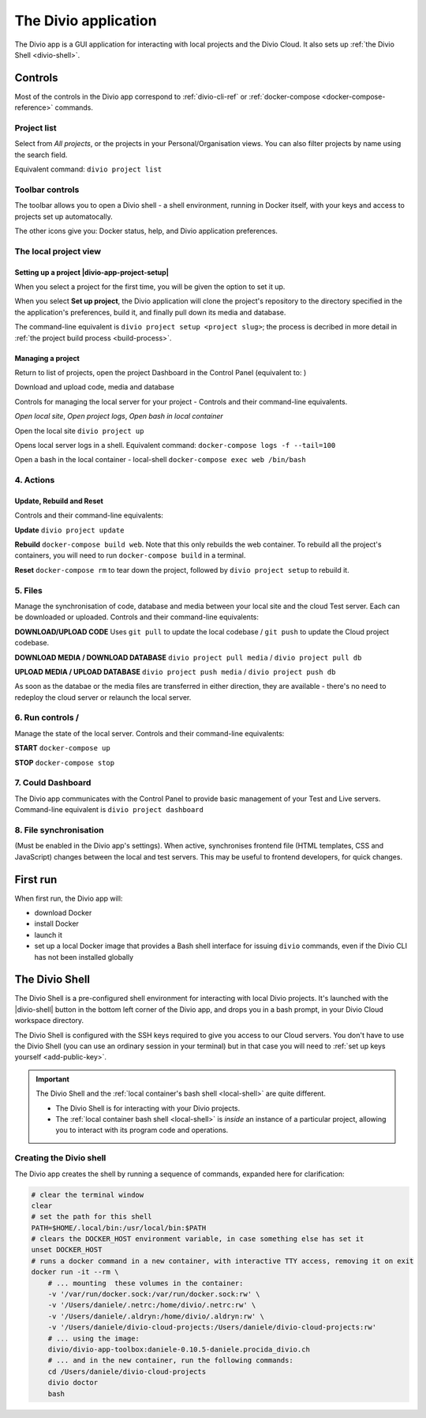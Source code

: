 .. _divio-app:

The Divio application
=====================

The Divio app is a GUI application for interacting with local projects and
the Divio Cloud. It also sets up :ref:`the Divio Shell <divio-shell>`.


Controls
--------

Most of the controls in the Divio app correspond to :ref:`divio-cli-ref` or
:ref:`docker-compose <docker-compose-reference>` commands.


Project list
^^^^^^^^^^^^^^^^^^^

.. image:: /images/divio-app-project-list.png
   :alt: 'Divio app'
   :width: 357

Select from *All projects*, or the projects in your Personal/Organisation views. You can also
filter projects by name using the search field.

Equivalent command: ``divio project list``


.. |divio-app-toolbar-controls|  image:: /images/divio-app-toolbar-controls.png
   :alt: 'Divio app Shell launcher Help and settings'
   :width: 360

Toolbar controls |divio-app-toolbar-controls|
^^^^^^^^^^^^^^^^^^^^^^^^^^^^^^^^^^^^^^^^^^^^^^^^^^^^

The toolbar allows you to open a Divio shell - a shell environment, running in Docker itself, with your keys and access to projects set up automatocally.

The other icons give you: Docker status, help, and Divio application preferences.


The local project view
^^^^^^^^^^^^^^^^^^^^^^^^^^^

Setting up a project |divio-app-project-setup|
~~~~~~~~~~~~~~~~~~~~~~~~~~~~~~~~~~~~~~~~~~~~~~~

When you select a project for the first time, you will be given the option to set it up.

.. image:: /images/divio-app-project-setup.png
   :alt: 'Project setup'
   :width: 472

When you select **Set up project**, the Divio application will clone the project's repository to the
directory specified in the the application's preferences, build it, and finally pull down its
media and database.

The command-line equivalent is ``divio project setup <project slug>``; the process is decribed
in more detail in :ref:`the project build process <build-process>`.


Managing a project
~~~~~~~~~~~~~~~~~~

.. |divio-app-project-dashboard|  image:: /images/divio-app-project-dashboard.png
   :alt: 'Divio app Dashboard launcher'
   :width: 360

.. |divio-app-project-media-db|  image:: /images/divio-app-project-media-db.png
   :alt: 'Divio app database and media controls'
   :width: 360



Return to list of projects, open the project Dashboard in the Control Panel (equivalent to: )

|divio-app-project-dashboard|

Download and upload code, media and database

|divio-app-project-media-db|


Controls for managing the local server for your project - Controls and their
command-line equivalents.

.. image:: /images/divio-app-open-local-logs-bash.png
   :alt: 'Local site controls'
   :width: 480

`Open local site`,   `Open project logs`,   `Open bash in local container`

Open the local site     ``divio project up``

Opens local server logs in a shell. Equivalent command: ``docker-compose logs
-f --tail=100``

Open a bash in the local container - local-shell ``docker-compose exec web /bin/bash``


4. Actions
^^^^^^^^^^^^


.. |divio-app-project-update-rebuild-reset| image:: /images/divio-app-project-update-rebuild-reset.png
   :alt: 'Project Update, Rebuild and Reset controls'
   :width: 180

Update, Rebuild and Reset
~~~~~~~~~~~~~~~~~~~~~~~~~~~~~~~~~~~~~~~~~~~~~~~~~~~~~~~~~~~~~~~~~~~~
Controls and their command-line equivalents:

|divio-app-project-update-rebuild-reset|

**Update**   ``divio project update``

**Rebuild** ``docker-compose build web``. Note that this only rebuilds the web container. To rebuild all the project's containers, you will need to run ``docker-compose build`` in a terminal.

**Reset**   ``docker-compose rm`` to tear down the project, followed by ``divio project setup`` to rebuild it.


5. Files
^^^^^^^^^^

Manage the synchronisation of code, database and media between your local site
and the cloud Test server. Each can be downloaded or uploaded. Controls and
their command-line equivalents:

.. image:: /images/divio-app-upload-download-code-media-database.png
   :alt: 'Upload Download files'
   :width: 320

**DOWNLOAD/UPLOAD CODE** Uses ``git pull`` to update the local codebase / ``git push`` to update the Cloud project codebase.

**DOWNLOAD MEDIA / DOWNLOAD DATABASE** ``divio project pull media`` / ``divio project pull db``

**UPLOAD MEDIA / UPLOAD DATABASE** ``divio project push media`` / ``divio project push db``


As soon as the databae or the media files are transferred in either direction, they are available - there's no need to redeploy the cloud server or relaunch the local server.


.. |divio-app-project-start| image:: /images/divio-app-project-start.png
   :alt: 'Local server run controls'
   :width: 100

.. |divio-app-project-stop| image:: /images/divio-app-project-stop.png
   :alt: 'Local server run controls'
   :width: 100

6. Run controls |divio-app-project-start|  /  |divio-app-project-stop|
^^^^^^^^^^^^^^^^^^^^^^^^^^^^^^^^^^^^^^^^^^^^^^^^^^^^^^^^^^^^^^^^^

Manage the state of the local server. Controls and their command-line
equivalents:

**START**  ``docker-compose up``

**STOP**  ``docker-compose stop``

.. |divio-app-open-cloud-dashboard| image:: /images/divio-app-open-cloud-dashboard.png
   :alt: 'Open Dashboard'
   :width: 50

7. Could Dashboard
^^^^^^^^^^^^^^^^^^^^^

|divio-app-open-cloud-dashboard|

The Divio app communicates with the Control Panel to provide basic management
of your Test and Live servers. Command-line equivalent is ``divio project dashboard``


8. File synchronisation
^^^^^^^^^^^^^^^^^^^^^^^^

(Must be enabled in the Divio app's settings). When active, synchronises
frontend file (HTML templates, CSS and JavaScript) changes between the local
and test servers. This may be useful to frontend developers, for quick changes.


First run
---------

When first run, the Divio app will:

*   download Docker
*   install Docker
*   launch it
*   set up a local Docker image that provides a Bash shell interface for issuing
    ``divio`` commands, even if the Divio CLI has not been installed globally


.. _divio-shell:

The Divio Shell
---------------

The Divio Shell is a pre-configured shell environment for interacting with
local Divio projects. It's launched with the |divio-shell| button in the bottom
left corner of the Divio app, and drops you in a bash prompt, in your Divio
Cloud workspace directory.

The Divio Shell is configured with the SSH keys required to give you access to
our Cloud servers. You don't have to use the Divio Shell (you can use an
ordinary session in your terminal) but in that case you will need to :ref:`set
up keys yourself <add-public-key>`.

..  important::

    The Divio Shell and the :ref:`local container's bash shell <local-shell>` are quite different.

    * The Divio Shell is for interacting with your Divio projects.
    * The :ref:`local container bash shell <local-shell>` is *inside* an instance of a particular
      project, allowing you to interact with its program code and operations.


Creating the Divio shell
^^^^^^^^^^^^^^^^^^^^^^^^

The Divio app creates the shell by running a sequence of commands, expanded
here for clarification:

..  code-block:: bash

    # clear the terminal window
    clear
    # set the path for this shell
    PATH=$HOME/.local/bin:/usr/local/bin:$PATH
    # clears the DOCKER_HOST environment variable, in case something else has set it
    unset DOCKER_HOST
    # runs a docker command in a new container, with interactive TTY access, removing it on exit
    docker run -it --rm \
        # ... mounting  these volumes in the container:
        -v '/var/run/docker.sock:/var/run/docker.sock:rw' \
        -v '/Users/daniele/.netrc:/home/divio/.netrc:rw' \
        -v '/Users/daniele/.aldryn:/home/divio/.aldryn:rw' \
        -v '/Users/daniele/divio-cloud-projects:/Users/daniele/divio-cloud-projects:rw'
        # ... using the image:
        divio/divio-app-toolbox:daniele-0.10.5-daniele.procida_divio.ch
        # ... and in the new container, run the following commands:
        cd /Users/daniele/divio-cloud-projects
        divio doctor
        bash
